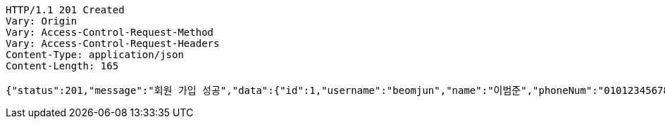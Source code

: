 [source,http,options="nowrap"]
----
HTTP/1.1 201 Created
Vary: Origin
Vary: Access-Control-Request-Method
Vary: Access-Control-Request-Headers
Content-Type: application/json
Content-Length: 165

{"status":201,"message":"회원 가입 성공","data":{"id":1,"username":"beomjun","name":"이범준","phoneNum":"01012345678","address":"서울시 강남구 0000"}}
----